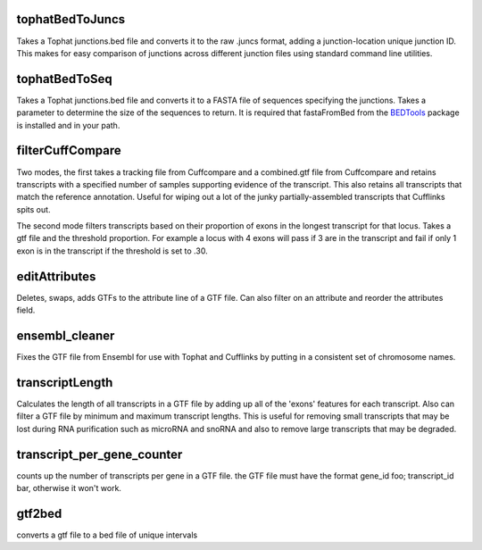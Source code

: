 tophatBedToJuncs
================
Takes a Tophat junctions.bed file and converts it to the raw .juncs 
format, adding a junction-location unique junction ID. This makes for
easy comparison of junctions across different junction files using
standard command line utilities.

tophatBedToSeq
======================
Takes a Tophat junctions.bed file and converts it to a FASTA file of
sequences specifying the junctions. Takes a parameter to determine
the size of the sequences to return. It is required that fastaFromBed
from the BEDTools_ package is installed and in your path.

filterCuffCompare
=================

Two modes, the first takes a tracking file from Cuffcompare and a
combined.gtf file from Cuffcompare and retains transcripts with a
specified number of samples supporting evidence of the
transcript. This also retains all transcripts that match the reference
annotation. Useful for wiping out a lot of the junky
partially-assembled transcripts that Cufflinks spits out. 

The second mode filters transcripts based on their proportion of
exons in the longest transcript for that locus. Takes a gtf file and
the threshold proportion. For example a locus with 4 exons will
pass if 3 are in the transcript and fail if only 1 exon is in the
transcript if the threshold is set to .30.

editAttributes
==============
Deletes, swaps, adds GTFs to the attribute line of a GTF file. Can also
filter on an attribute and reorder the attributes field.

ensembl_cleaner
===============
Fixes the GTF file from Ensembl for use with Tophat and Cufflinks by putting
in a consistent set of chromosome names.

transcriptLength
================
Calculates the length of all transcripts in a GTF file by adding up all
of the 'exons' features for each transcript. Also can filter a GTF file
by minimum and maximum transcript lengths. This is useful for removing
small transcripts that may be lost during RNA purification such as 
microRNA and snoRNA and also to remove large transcripts that may be
degraded.

transcript_per_gene_counter
===========================
counts up the number of transcripts per gene in a GTF file. the GTF file
must have the format gene_id foo; transcript_id bar, otherwise it won't
work.

gtf2bed
=======
converts a gtf file to a bed file of unique intervals

.. _BEDTools: http://code.google.com/p/bedtools/
